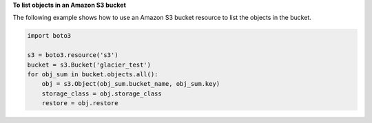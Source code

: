 **To list objects in an Amazon S3 bucket**

The following example shows how to use an Amazon S3 bucket resource to list
the objects in the bucket.

.. code-block:: python

    import boto3

    s3 = boto3.resource('s3')
    bucket = s3.Bucket('glacier_test')
    for obj_sum in bucket.objects.all():
        obj = s3.Object(obj_sum.bucket_name, obj_sum.key)
        storage_class = obj.storage_class
        restore = obj.restore
